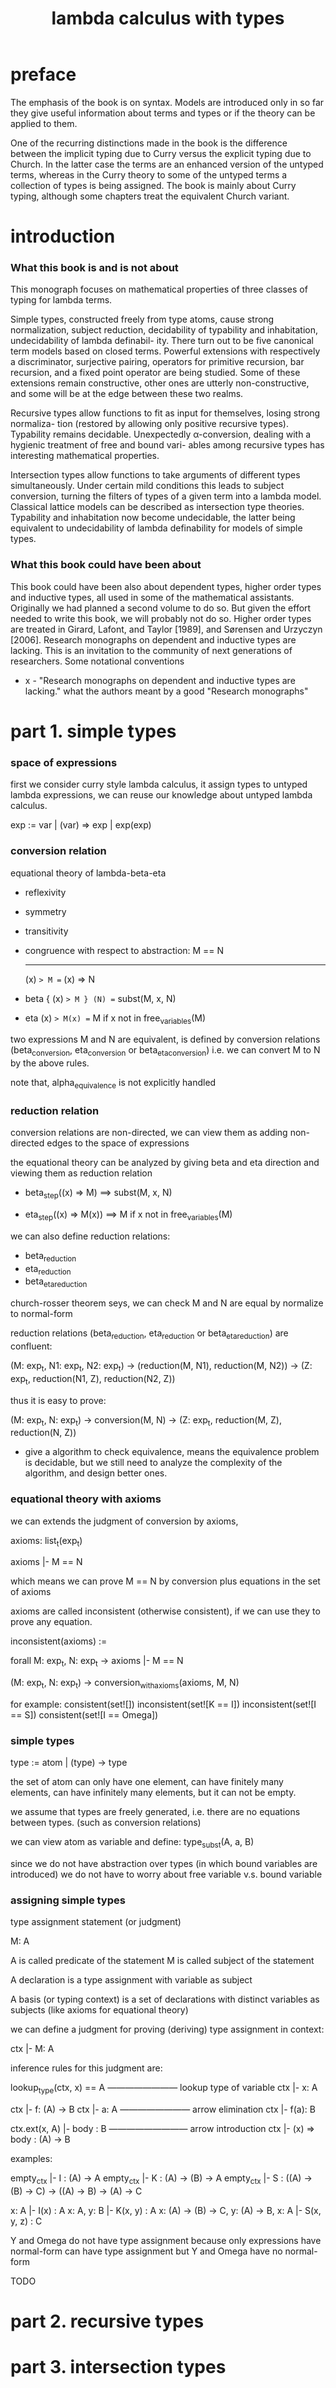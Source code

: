 #+title: lambda calculus with types

* preface

  The emphasis of the book is on syntax. Models are introduced only in so far they give
  useful information about terms and types or if the theory can be applied to them.

  One of the recurring distinctions made in the book is the difference between the implicit
  typing due to Curry versus the explicit typing due to Church. In the latter case the terms
  are an enhanced version of the untyped terms, whereas in the Curry theory to some of
  the untyped terms a collection of types is being assigned. The book is mainly about
  Curry typing, although some chapters treat the equivalent Church variant.

* introduction

*** What this book is and is not about

    This monograph focuses on mathematical properties of three classes of typing for lambda terms.

    Simple types, constructed freely from type atoms, cause strong normalization, subject
    reduction, decidability of typability and inhabitation, undecidability of lambda definabil-
    ity. There turn out to be five canonical term models based on closed terms. Powerful
    extensions with respectively a discriminator, surjective pairing, operators for primitive
    recursion, bar recursion, and a fixed point operator are being studied. Some of these
    extensions remain constructive, other ones are utterly non-constructive, and some will
    be at the edge between these two realms.

    Recursive types allow functions to fit as input for themselves, losing strong normaliza-
    tion (restored by allowing only positive recursive types). Typability remains decidable.
    Unexpectedly α-conversion, dealing with a hygienic treatment of free and bound vari-
    ables among recursive types has interesting mathematical properties.

    Intersection types allow functions to take arguments of different types simultaneously.
    Under certain mild conditions this leads to subject conversion, turning the filters of
    types of a given term into a lambda model. Classical lattice models can be described
    as intersection type theories. Typability and inhabitation now become undecidable, the
    latter being equivalent to undecidability of lambda definability for models of simple
    types.

*** What this book could have been about

    This book could have been also about dependent types, higher order types and inductive
    types, all used in some of the mathematical assistants. Originally we had planned a
    second volume to do so. But given the effort needed to write this book, we will probably
    not do so. Higher order types are treated in Girard, Lafont, and Taylor [1989], and
    Sørensen and Urzyczyn [2006]. Research monographs on dependent and inductive types
    are lacking. This is an invitation to the community of next generations of researchers.
    Some notational conventions

    - x -
      "Research monographs on dependent and inductive types are lacking."
      what the authors meant by a good "Research monographs"

* part 1. simple types

*** space of expressions

    first we consider curry style lambda calculus,
    it assign types to untyped lambda expressions,
    we can reuse our knowledge about untyped lambda calculus.

    exp := var | (var) => exp | exp(exp)

*** conversion relation

    equational theory of lambda-beta-eta
    - reflexivity
    - symmetry
    - transitivity
    - congruence with respect to abstraction:
      M == N
      -------
      (x) => M == (x) => N
    - beta
      { (x) => M } (N) == subst(M, x, N)
    - eta
      (x) => M(x) == M
      if x not in free_variables(M)

    two expressions M and N are equivalent, is defined by conversion relations
    (beta_conversion, eta_conversion or beta_eta_conversion)
    i.e. we can convert M to N by the above rules.

    note that, alpha_equivalence is not explicitly handled

*** reduction relation

    conversion relations are non-directed,
    we can view them as adding non-directed edges to the space of expressions

    the equational theory can be analyzed by
    giving beta and eta direction
    and viewing them as reduction relation

    - beta_step((x) => M) ==> subst(M, x, N)

    - eta_step((x) => M(x)) ==> M
      if x not in free_variables(M)

    we can also define reduction relations:
    - beta_reduction
    - eta_reduction
    - beta_eta_reduction

    church-rosser theorem seys, we can check M and N are equal
    by normalize to normal-form

    reduction relations (beta_reduction, eta_reduction or beta_eta_reduction)
    are confluent:

    (M: exp_t, N1: exp_t, N2: exp_t) ->
    (reduction(M, N1), reduction(M, N2)) ->
    (Z: exp_t, reduction(N1, Z), reduction(N2, Z))

    thus it is easy to prove:

    (M: exp_t, N: exp_t) ->
    conversion(M, N) ->
    (Z: exp_t, reduction(M, Z), reduction(N, Z))

    - give a algorithm to check equivalence,
      means the equivalence problem is decidable,
      but we still need to analyze the complexity of the algorithm,
      and design better ones.

*** equational theory with axioms

    we can extends the judgment of conversion by axioms,

    axioms: list_t(exp_t)

    axioms |- M == N

    which means we can prove M == N by conversion plus equations in the set of axioms

    axioms are called inconsistent (otherwise consistent),
    if we can use  they to prove any equation.

    inconsistent(axioms) :=

    forall M: exp_t, N: exp_t ->
    axioms |- M == N

    (M: exp_t, N: exp_t) -> conversion_with_axioms(axioms, M, N)

    for example:
    consistent(set![])
    inconsistent(set![K == I])
    inconsistent(set![I == S])
    consistent(set![I == Omega])

*** simple types

    type := atom | (type) -> type

    the set of atom
    can only have one element,
    can have finitely many elements,
    can have infinitely many elements,
    but it can not be empty.

    we assume that types are freely generated,
    i.e. there are no equations between types.
    (such as conversion relations)

    we can view atom as variable and define:
    type_subst(A, a, B)

    since we do not have abstraction over types
    (in which bound variables are introduced)
    we do not have to worry about free variable v.s. bound variable

*** assigning simple types

    type assignment statement (or judgment)

    M: A

    A is called predicate of the statement
    M is called subject of the statement

    A declaration is a type assignment with variable as subject

    A basis (or typing context) is a set of declarations
    with distinct variables as subjects
    (like axioms for equational theory)

    we can define a judgment
    for proving (deriving) type assignment in context:

    ctx |- M: A

    inference rules for this judgment are:

    lookup_type(ctx, x) == A
    ------------------------ lookup type of variable
    ctx |- x: A

    ctx |- f: (A) -> B
    ctx |- a: A
    ------------------------ arrow elimination
    ctx |- f(a): B

    ctx.ext(x, A) |- body : B
    --------------------------- arrow introduction
    ctx |- (x) => body : (A) -> B

    examples:

    empty_ctx |- I : (A) -> A
    empty_ctx |- K : (A) -> (B) -> A
    empty_ctx |- S : ((A) -> (B) -> C) -> ((A) -> B) -> (A) -> C

    x: A |- I(x) : A
    x: A, y: B |- K(x, y) : A
    x: (A) -> (B) -> C, y: (A) -> B, x: A |- S(x, y, z) : C

    Y and Omega do not have type assignment
    because only expressions have normal-form can have type assignment
    but Y and Omega have no normal-form

    TODO

* part 2. recursive types

* part 3. intersection types
